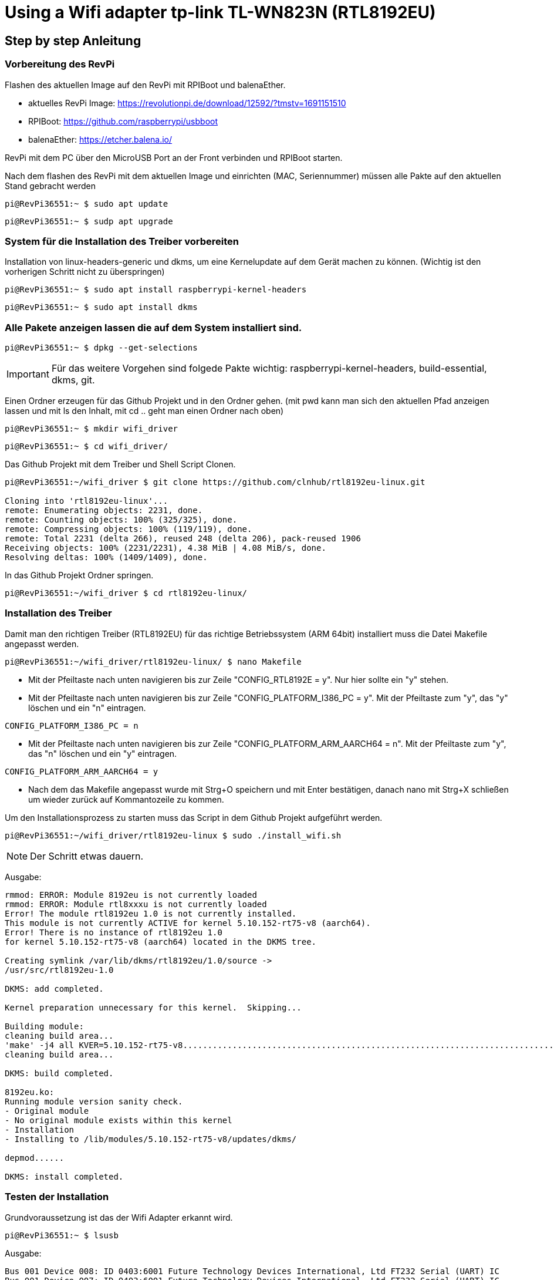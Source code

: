= Using a Wifi adapter tp-link TL-WN823N (RTL8192EU)

== Step by step Anleitung

=== Vorbereitung des RevPi

Flashen des aktuellen Image auf den RevPi mit RPIBoot und balenaEther.

* aktuelles RevPi Image: https://revolutionpi.de/download/12592/?tmstv=1691151510
* RPIBoot: https://github.com/raspberrypi/usbboot
* balenaEther: https://etcher.balena.io/

RevPi mit dem PC über den MicroUSB Port an der Front verbinden und RPIBoot starten.

Nach dem flashen des RevPi mit dem aktuellen Image und einrichten (MAC, Seriennummer) müssen alle Pakte auf den aktuellen Stand gebracht werden

[source,bash]
----
pi@RevPi36551:~ $ sudo apt update
----

[source,bash]
----

pi@RevPi36551:~ $ sudp apt upgrade
----

=== System für die Installation des Treiber vorbereiten

Installation von linux-headers-generic und dkms, um eine Kernelupdate auf dem Gerät machen zu können. (Wichtig ist den vorherigen Schritt nicht zu überspringen)

[source,bash]
----
pi@RevPi36551:~ $ sudo apt install raspberrypi-kernel-headers
----

[source,bash]
----
pi@RevPi36551:~ $ sudo apt install dkms
----

=== Alle Pakete anzeigen lassen die auf dem System installiert sind.

[source,bash]
----
pi@RevPi36551:~ $ dpkg --get-selections
----

IMPORTANT: Für das weitere Vorgehen sind folgede Pakte wichtig: raspberrypi-kernel-headers, build-essential, dkms, git.

Einen Ordner erzeugen für das Github Projekt und in den Ordner gehen. (mit pwd kann man sich den aktuellen Pfad anzeigen lassen und mit ls den Inhalt, mit cd .. geht man einen Ordner nach oben)

[source,bash]
----
pi@RevPi36551:~ $ mkdir wifi_driver
----
[source,bash]
----
pi@RevPi36551:~ $ cd wifi_driver/
----

Das Github Projekt mit dem Treiber und Shell Script Clonen.

[source,bash]
----
pi@RevPi36551:~/wifi_driver $ git clone https://github.com/clnhub/rtl8192eu-linux.git

Cloning into 'rtl8192eu-linux'...
remote: Enumerating objects: 2231, done.
remote: Counting objects: 100% (325/325), done.
remote: Compressing objects: 100% (119/119), done.
remote: Total 2231 (delta 266), reused 248 (delta 206), pack-reused 1906
Receiving objects: 100% (2231/2231), 4.38 MiB | 4.08 MiB/s, done.
Resolving deltas: 100% (1409/1409), done.
----

In das Github Projekt Ordner springen.

[source,bash]
----
pi@RevPi36551:~/wifi_driver $ cd rtl8192eu-linux/
----

=== Installation des Treiber

Damit man den richtigen Treiber (RTL8192EU) für das richtige Betriebssystem (ARM 64bit) installiert muss die Datei Makefile angepasst werden.

[source,bash]
----
pi@RevPi36551:~/wifi_driver/rtl8192eu-linux/ $ nano Makefile
----

* Mit der Pfeiltaste nach unten navigieren bis zur Zeile "CONFIG_RTL8192E = y". Nur hier sollte ein "y" stehen.

* Mit der Pfeiltaste nach unten navigieren bis zur Zeile "CONFIG_PLATFORM_I386_PC = y". Mit der Pfeiltaste zum "y", das "y" löschen und ein "n" eintragen.

[source,bash]
----
CONFIG_PLATFORM_I386_PC = n
----

* Mit der Pfeiltaste nach unten navigieren bis zur Zeile "CONFIG_PLATFORM_ARM_AARCH64 = n". Mit der Pfeiltaste zum "y", das "n" löschen und ein "y" eintragen.

[source,bash]
----
CONFIG_PLATFORM_ARM_AARCH64 = y
----

* Nach dem das Makefile angepasst wurde mit Strg+O speichern und mit Enter bestätigen, danach nano mit Strg+X schließen um wieder zurück auf Kommantozeile zu kommen.

Um den Installationsprozess zu starten muss das Script in dem Github Projekt aufgeführt werden.

[source,bash]
----
pi@RevPi36551:~/wifi_driver/rtl8192eu-linux $ sudo ./install_wifi.sh
----

NOTE: Der Schritt etwas dauern.

Ausgabe:

[source,bash]
----
rmmod: ERROR: Module 8192eu is not currently loaded
rmmod: ERROR: Module rtl8xxxu is not currently loaded
Error! The module rtl8192eu 1.0 is not currently installed.
This module is not currently ACTIVE for kernel 5.10.152-rt75-v8 (aarch64).
Error! There is no instance of rtl8192eu 1.0
for kernel 5.10.152-rt75-v8 (aarch64) located in the DKMS tree.

Creating symlink /var/lib/dkms/rtl8192eu/1.0/source ->
/usr/src/rtl8192eu-1.0

DKMS: add completed.

Kernel preparation unnecessary for this kernel.  Skipping...

Building module:
cleaning build area...
'make' -j4 all KVER=5.10.152-rt75-v8...........................................................................................................................
cleaning build area...

DKMS: build completed.

8192eu.ko:
Running module version sanity check.
- Original module
- No original module exists within this kernel
- Installation
- Installing to /lib/modules/5.10.152-rt75-v8/updates/dkms/

depmod......

DKMS: install completed.
----

=== Testen der Installation

Grundvoraussetzung ist das der Wifi Adapter erkannt wird.

[source,bash]
----
pi@RevPi36551:~ $ lsusb
----

Ausgabe:

[source,bash]
----
Bus 001 Device 008: ID 0403:6001 Future Technology Devices International, Ltd FT232 Serial (UART) IC
Bus 001 Device 007: ID 0403:6001 Future Technology Devices International, Ltd FT232 Serial (UART) IC
Bus 001 Device 006: ID 0424:ec00 Microchip Technology, Inc. (formerly SMSC) SMSC9512/9514 Fast Ethernet Adapter
Bus 001 Device 005: ID 0424:9512 Microchip Technology, Inc. (formerly SMSC) SMC9512/9514 USB Hub
Bus 001 Device 004: ID 2357:0109 TP-Link TL-WN823N v2/v3 [Realtek RTL8192EU]
Bus 001 Device 003: ID 0424:ec00 Microchip Technology, Inc. (formerly SMSC) SMSC9512/9514 Fast Ethernet Adapter
Bus 001 Device 002: ID 0424:9514 Microchip Technology, Inc. (formerly SMSC) SMC9514 Hub
Bus 001 Device 001: ID 1d6b:0002 Linux Foundation 2.0 root hub
----

Der nächte und letzte Schritt ist das der Wifi Adapter als Interface zur Verfügung steht.

[source,bash]
----
pi@RevPi36551:~ $ ifconfig
----

Ausgabe

[source,bash]
----
eth0: flags=4163<UP,BROADCAST,RUNNING,MULTICAST>  mtu 1500
inet 192.168.88.246  netmask 255.255.255.0  broadcast 192.168.88.255
inet6 fe80::ca3e:a7ff:fe01:6bf7  prefixlen 64  scopeid 0x20<link>
ether c8:3e:a7:01:6b:f7  txqueuelen 1000  (Ethernet)
RX packets 141  bytes 12988 (12.6 KiB)
RX errors 0  dropped 4  overruns 0  frame 0
TX packets 140  bytes 24446 (23.8 KiB)
TX errors 0  dropped 0 overruns 0  carrier 0  collisions 0

eth1: flags=4099<UP,BROADCAST,MULTICAST>  mtu 1500
ether c8:3e:a7:01:6b:f8  txqueuelen 1000  (Ethernet)
RX packets 0  bytes 0 (0.0 B)
RX errors 0  dropped 0  overruns 0  frame 0
TX packets 0  bytes 0 (0.0 B)
TX errors 0  dropped 0 overruns 0  carrier 0  collisions 0

lo: flags=73<UP,LOOPBACK,RUNNING>  mtu 65536
inet 127.0.0.1  netmask 255.0.0.0
inet6 ::1  prefixlen 128  scopeid 0x10<host>
loop  txqueuelen 1000  (Local Loopback)
RX packets 36  bytes 6203 (6.0 KiB)
RX errors 0  dropped 0  overruns 0  frame 0
TX packets 36  bytes 6203 (6.0 KiB)
TX errors 0  dropped 0 overruns 0  carrier 0  collisions 0

pileft: flags=4099<UP,BROADCAST,MULTICAST>  mtu 1500
ether 96:eb:00:ae:5a:1b  txqueuelen 1000  (Ethernet)
RX packets 0  bytes 0 (0.0 B)
RX errors 0  dropped 0  overruns 0  frame 0
TX packets 0  bytes 0 (0.0 B)
TX errors 0  dropped 0 overruns 0  carrier 0  collisions 0
device interrupt 184

wlan0: flags=4099<UP,BROADCAST,MULTICAST>  mtu 1500
ether 78:8c:b5:e1:80:00  txqueuelen 1000  (Ethernet)
RX packets 0  bytes 0 (0.0 B)
RX errors 0  dropped 0  overruns 0  frame 0
TX packets 0  bytes 0 (0.0 B)
TX errors 0  dropped 0 overruns 0  carrier 0  collisions 0
----

=== WLAN Interface konfigurieren

Jetzt kann der Wifi Adapter verwendet werden. Um ihn mit einem WLAN zu verbinden muss er konfiguriert werden.

[source,bash]
----
pi@RevPi36551:~ $ sudo raspi-config
----

In raspi-config können unter System Option > S1 Wireless LAN > WLAN Zugangsdaten hinzugefügt werden.

image:screenshot_raspi-config_3.png[]

image:screenshot_raspi-config_2.png[]

image:screenshot_raspi-config_1.png[]

=== WLAN Interface testen

Testen kann man die Verbindung in dem man sich einfach auf webstatus per Webbrowser verbindet oder in dem man die Bandbreite auf dem Gerät testet (speedtest-cli installieren).

[source,bash]
----
pi@RevPi36551:~ $ sudo apt install speedtest-cli
----

[source,bash]
----
pi@RevPi36551:~ $ speedtest-cli
----

Ausgabe:

[sourcebash]
----
Retrieving speedtest.net configuration...
Testing from Vodafone Germany Cable (46.5.255.58)...
Retrieving speedtest.net server list...
Selecting best server based on ping...
Hosted by La Regie (Reichshoffen) [111.72 km]: 88.492 ms
Testing download speed................................................................................
Download: 50.57 Mbit/s
Testing upload speed......................................................................................................
Upload: 38.13 Mbit/s
----